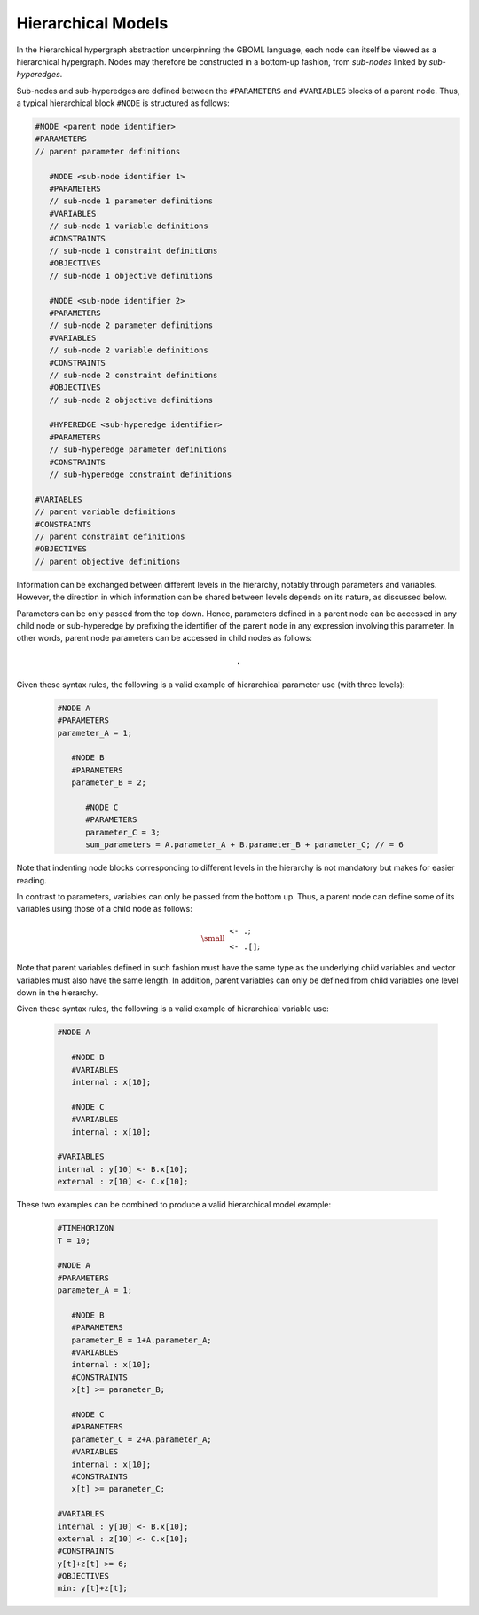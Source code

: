 Hierarchical Models
===================

In the hierarchical hypergraph abstraction underpinning the GBOML language, each node can itself be viewed as a hierarchical hypergraph. Nodes may therefore be constructed in a bottom-up fashion, from *sub-nodes* linked by *sub-hyperedges*.

Sub-nodes and sub-hyperedges are defined between the :math:`\texttt{#PARAMETERS}` and :math:`\texttt{#VARIABLES}` blocks of a parent node. Thus, a typical hierarchical block :math:`\texttt{#NODE}` is structured as follows:

.. code-block:: c

   #NODE <parent node identifier>
   #PARAMETERS
   // parent parameter definitions

      #NODE <sub-node identifier 1>
      #PARAMETERS
      // sub-node 1 parameter definitions
      #VARIABLES
      // sub-node 1 variable definitions
      #CONSTRAINTS
      // sub-node 1 constraint definitions
      #OBJECTIVES
      // sub-node 1 objective definitions

      #NODE <sub-node identifier 2>
      #PARAMETERS
      // sub-node 2 parameter definitions
      #VARIABLES
      // sub-node 2 variable definitions
      #CONSTRAINTS
      // sub-node 2 constraint definitions
      #OBJECTIVES
      // sub-node 2 objective definitions

      #HYPEREDGE <sub-hyperedge identifier>
      #PARAMETERS
      // sub-hyperedge parameter definitions
      #CONSTRAINTS
      // sub-hyperedge constraint definitions

   #VARIABLES
   // parent variable definitions
   #CONSTRAINTS
   // parent constraint definitions
   #OBJECTIVES
   // parent objective definitions

Information can be exchanged between different levels in the hierarchy, notably through parameters and variables. However, the direction in which information can be shared between levels depends on its nature, as discussed below.

Parameters can be only passed from the top down. Hence, parameters defined in a parent node can be accessed in any child node or sub-hyperedge by prefixing the identifier of the parent node in any expression involving this parameter. In other words, parent node parameters can be accessed in child nodes as follows:

 .. math::

    \texttt{<parent node identifier>.<parameter identifier>}

Given these syntax rules, the following is a valid example of hierarchical parameter use (with three levels):

 .. code-block:: c

   #NODE A
   #PARAMETERS
   parameter_A = 1;

      #NODE B
      #PARAMETERS
      parameter_B = 2;

         #NODE C
         #PARAMETERS
         parameter_C = 3;
         sum_parameters = A.parameter_A + B.parameter_B + parameter_C; // = 6

Note that indenting node blocks corresponding to different levels in the hierarchy is not mandatory but makes for easier reading.

In contrast to parameters, variables can only be passed from the bottom up. Thus, a parent node can define some of its variables using those of a child node as follows:

 .. math::

   {\small
   \begin{align*}
   &\texttt{<parent node identifier> <- <child node identifier>.<variable identifier>};\\
   &\texttt{<parent node identifier> <- <child node identifier>.<variable identifier>[<expression>]};
   \end{align*}}

Note that parent variables defined in such fashion must have the same type as the underlying child variables and vector variables must also have the same length. In addition, parent variables can only be defined from child variables one level down in the hierarchy.

Given these syntax rules, the following is a valid example of hierarchical variable use:

 .. code-block:: c

   #NODE A

      #NODE B
      #VARIABLES
      internal : x[10];

      #NODE C
      #VARIABLES
      internal : x[10];

   #VARIABLES
   internal : y[10] <- B.x[10];
   external : z[10] <- C.x[10];

These two examples can be combined to produce a valid hierarchical model example:

 .. code-block:: c

   #TIMEHORIZON
   T = 10;

   #NODE A
   #PARAMETERS
   parameter_A = 1;

      #NODE B
      #PARAMETERS
      parameter_B = 1+A.parameter_A;
      #VARIABLES
      internal : x[10];
      #CONSTRAINTS
      x[t] >= parameter_B;

      #NODE C
      #PARAMETERS
      parameter_C = 2+A.parameter_A;
      #VARIABLES
      internal : x[10];
      #CONSTRAINTS
      x[t] >= parameter_C;

   #VARIABLES
   internal : y[10] <- B.x[10];
   external : z[10] <- C.x[10];
   #CONSTRAINTS
   y[t]+z[t] >= 6;
   #OBJECTIVES
   min: y[t]+z[t];
